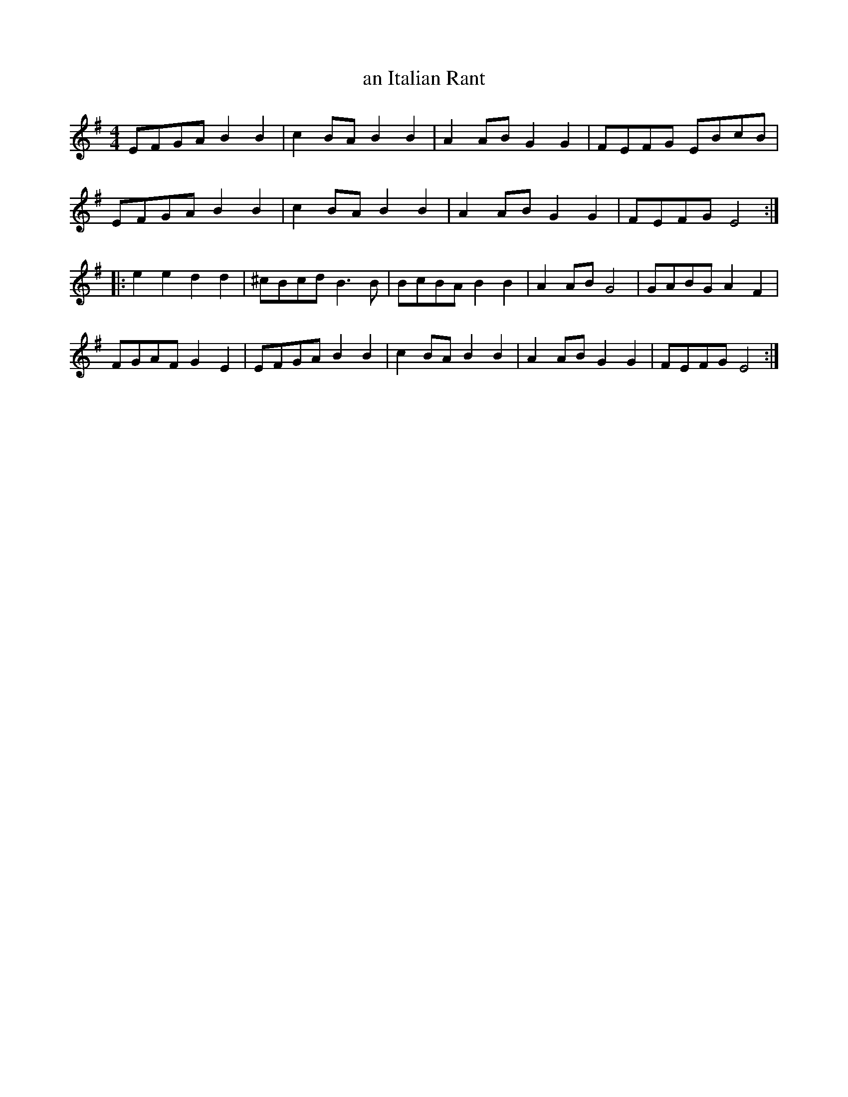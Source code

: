 X:519
T:an Italian Rant
R:reel
M:4/4
L:1/8
K:Emin
EFGA B2B2 | c2BA B2B2 | A2AB G2G2 | FEFG EBcB |
EFGA B2B2 | c2BA B2B2 | A2AB G2G2 | FEFG E4 :|
|: e2 e2 d2 d2 | ^cBcd B3 B | BcBA B2 B2 | A2 AB G4 | GABG A2 F2 |
FGAF G2 E2 | EFGA B2B2 | c2BA B2B2 | A2AB G2G2 | FEFG E4 :|

